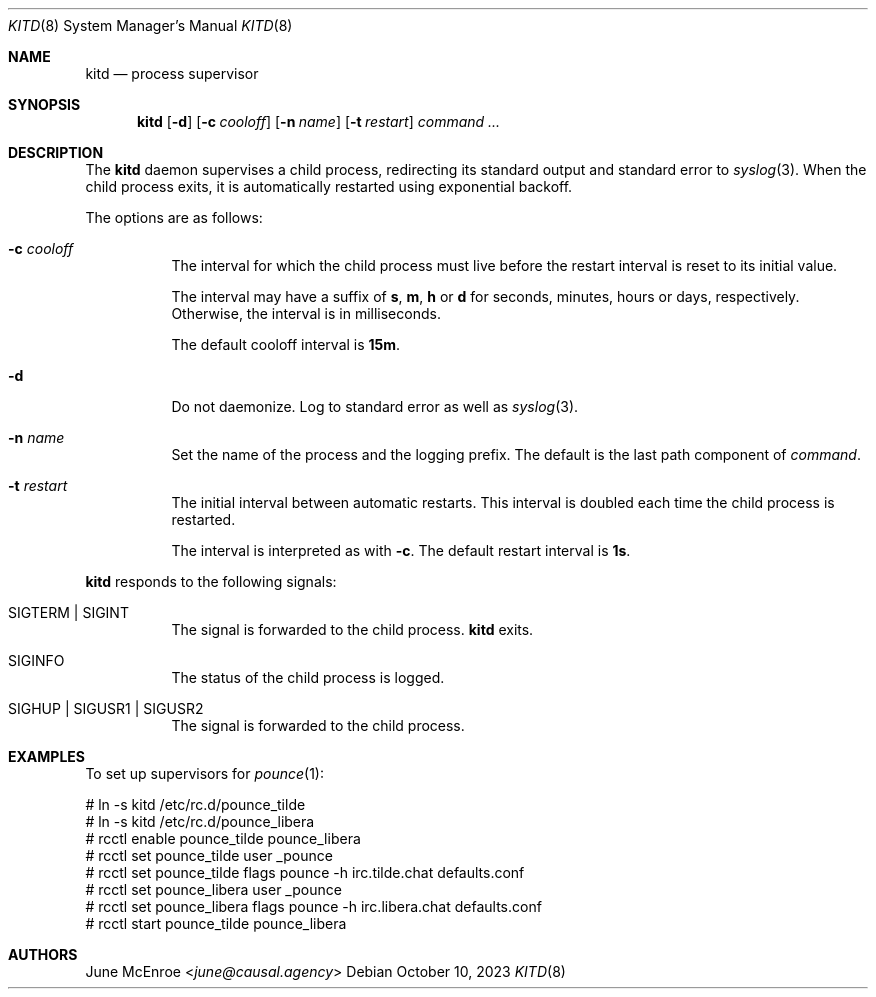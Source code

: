 .Dd October 10, 2023
.Dt KITD 8
.Os
.
.Sh NAME
.Nm kitd
.Nd process supervisor
.
.Sh SYNOPSIS
.Nm
.Op Fl d
.Op Fl c Ar cooloff
.Op Fl n Ar name
.Op Fl t Ar restart
.Ar command ...
.
.Sh DESCRIPTION
The
.Nm
daemon supervises
a child process,
redirecting its standard output
and standard error to
.Xr syslog 3 .
When the child process exits,
it is automatically restarted
using exponential backoff.
.
.Pp
The options are as follows:
.Bl -tag -width Ds
.It Fl c Ar cooloff
The interval for which
the child process must live
before the restart interval
is reset to its initial value.
.Pp
The interval may have a suffix of
.Sy s , m , h
or
.Sy d
for seconds, minutes, hours or days,
respectively.
Otherwise,
the interval is in milliseconds.
.Pp
The default cooloff interval is
.Sy 15m .
.It Fl d
Do not daemonize.
Log to standard error
as well as
.Xr syslog 3 .
.It Fl n Ar name
Set the name of the process
and the logging prefix.
The default is
the last path component of
.Ar command .
.It Fl t Ar restart
The initial interval between automatic restarts.
This interval is doubled
each time the child process
is restarted.
.Pp
The interval is interpreted as with
.Fl c .
The default restart interval is
.Sy 1s .
.El
.
.Pp
.Nm
responds to the following signals:
.Bl -tag -width Ds
.It Dv SIGTERM | Dv SIGINT
The signal is forwarded to
the child process.
.Nm
exits.
.It Dv SIGINFO
The status of the child process
is logged.
.It Dv SIGHUP | Dv SIGUSR1 | Dv SIGUSR2
The signal is forwarded to
the child process.
.El
.
.Sh EXAMPLES
To set up supervisors for
.Xr pounce 1 :
.Bd -literal
# ln -s kitd /etc/rc.d/pounce_tilde
# ln -s kitd /etc/rc.d/pounce_libera
# rcctl enable pounce_tilde pounce_libera
# rcctl set pounce_tilde user _pounce
# rcctl set pounce_tilde flags pounce -h irc.tilde.chat defaults.conf
# rcctl set pounce_libera user _pounce
# rcctl set pounce_libera flags pounce -h irc.libera.chat defaults.conf
# rcctl start pounce_tilde pounce_libera
.Ed
.
.Sh AUTHORS
.An June McEnroe Aq Mt june@causal.agency
